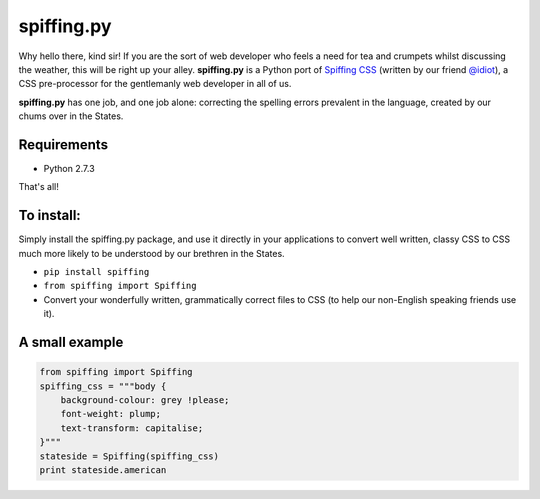 spiffing.py
===========

Why hello there, kind sir! If you are the sort of web developer who feels a need for tea and crumpets whilst discussing the weather, this will be right up your alley. **spiffing.py** is a Python port of `Spiffing CSS <https://github.com/idiot/Spiffing>`_ (written by our friend `@idiot <https://twitter.com/idiot>`_), a CSS pre-processor for the gentlemanly web developer in all of us.

**spiffing.py** has one job, and one job alone: correcting the spelling errors prevalent in the language, created by our chums over in the States.

Requirements
------------

- Python 2.7.3

That's all!

To install:
-----------
Simply install the spiffing.py package, and use it directly in your applications to convert well written, classy CSS to CSS much more likely to be understood by our brethren in the States.

- ``pip install spiffing``
- ``from spiffing import Spiffing``
- Convert your wonderfully written, grammatically correct files to CSS (to help our non-English speaking friends use it).

A small example
---------------

.. code-block:: python
    
    from spiffing import Spiffing
    spiffing_css = """body {
        background-colour: grey !please;
        font-weight: plump;
        text-transform: capitalise;
    }"""
    stateside = Spiffing(spiffing_css)
    print stateside.american
